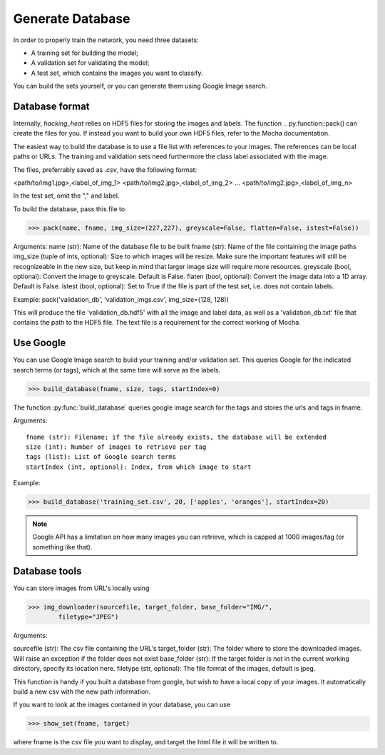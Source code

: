 =================
Generate Database
=================

In order to properly train the network, you need three datasets:

- A training set for building the model;
- A validation set for validating the model;
- A test set, which contains the images you want to classify.

You can build the sets yourself, or you can generate them using Google Image search.

Database format
----------------

Internally, *hacking_heat* relies on HDF5 files for storing the images and labels. The function .. py:function::pack() can create the files for you. If instead you want to build your own HDF5 files, refer to the Mocha documentation.

The easiest way to build the database is to use a file list with references to your images. The references can be local paths or URLs. The training and validation sets need furthermore the class label associated with the image.

The files, preferrably saved as *.csv*, have the following format:

<path/to/img1.jpg>,<label_of_img_1>
<path/to/img2.jpg>,<label_of_img_2>
...
<path/to/img2.jpg>,<label_of_img_n>

In the test set, omit the "," and label.

To build the database, pass this file to 

>>> pack(name, fname, img_size=(227,227), greyscale=False, flatten=False, istest=False))

Arguments:
name (str): Name of the database file to be built
fname (str): Name of the file containing the image paths
img_size (tuple of ints, optional): Size to which images will be resize. Make sure the important features will still be recognizeable in the new size, but keep in mind that larger image size will require more resources.
greyscale (bool, optional): Convert the image to greyscale. Default is False.
flaten (bool, optional): Convert the image data into a 1D array. Default is False.
istest (bool, optional): Set to True if the file is part of the test set, i.e. does not contain labels.

Example: pack('validation_db', 'validation_imgs.csv', img_size=(128, 128))

This will produce the file 'validation_db.hdf5' with all the image and label data, as well as a 'validation_db.txt' file that contains the path to the HDF5 file. The text file is a requirement for the correct working of Mocha.

Use Google
-----------

You can use Google Image search to build your training and/or validation set. This queries Google for the indicated search terms (or tags), which at the same time will serve as the labels.

>>> build_database(fname, size, tags, startIndex=0)

The function :py:func:`build_database` queries google image search for the tags and stores the urls and tags in fname.

Arguments::

	fname (str): Filename; if the file already exists, the database will be extended
	size (int): Number of images to retrieve per tag
	tags (list): List of Google search terms
	startIndex (int, optional): Index, from which image to start

Example:

>>> build_database('training_set.csv', 20, ['apples', 'oranges'], startIndex=20)

.. note:: Google API has a limitation on how many images you can retrieve, which is capped at 1000 images/tag (or something like that).

Database tools
--------------

You can store images from URL's locally using

>>> img_downloader(sourcefile, target_folder, base_folder="IMG/",
	filetype="JPEG")

Arguments:

sourcefile (str): The csv file containing the URL's
target_folder (str): The folder where to store the downloaded images. Will raise an exception if the folder does not exist
base_folder (str): If the target folder is not in the current working directory, specify its location here.
filetype (str, optional): The file format of the images, default is jpeg.

This function is handy if you built a database from google, but wish to have a local copy of your images. It automatically build a new csv with the new path information.

If you want to look at the images contained in your database, you can use

>>> show_set(fname, target)

where fname is the csv file you want to display, and target the html file it will be written to.


